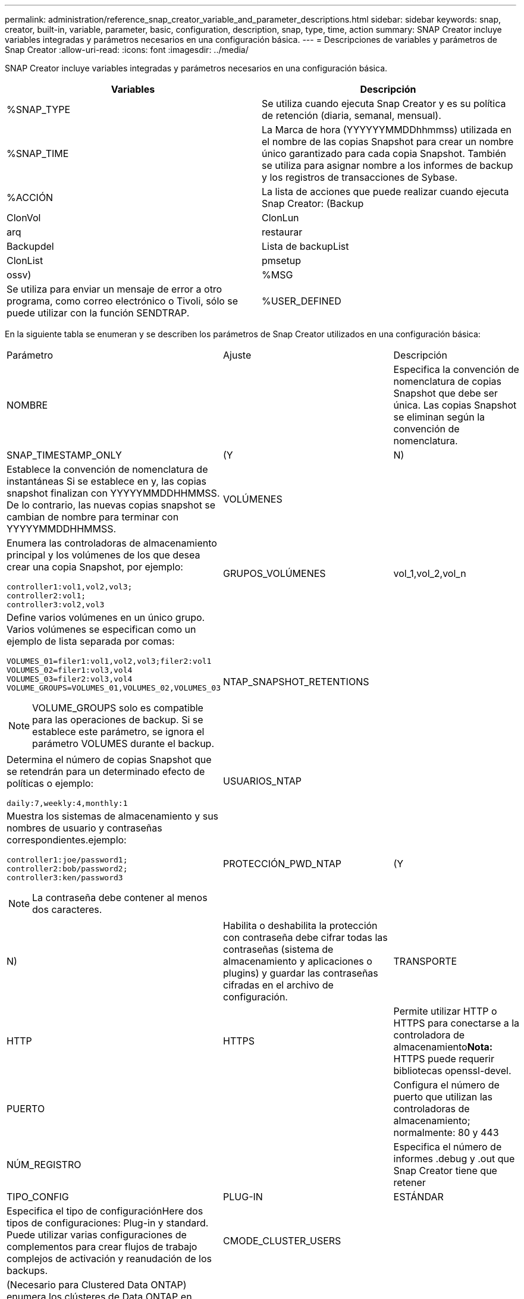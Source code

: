 ---
permalink: administration/reference_snap_creator_variable_and_parameter_descriptions.html 
sidebar: sidebar 
keywords: snap, creator, built-in, variable, parameter, basic, configuration, description, snap, type, time, action 
summary: SNAP Creator incluye variables integradas y parámetros necesarios en una configuración básica. 
---
= Descripciones de variables y parámetros de Snap Creator
:allow-uri-read: 
:icons: font
:imagesdir: ../media/


[role="lead"]
SNAP Creator incluye variables integradas y parámetros necesarios en una configuración básica.

|===
| Variables | Descripción 


 a| 
%SNAP_TYPE
 a| 
Se utiliza cuando ejecuta Snap Creator y es su política de retención (diaria, semanal, mensual).



 a| 
%SNAP_TIME
 a| 
La Marca de hora (YYYYYYMMDDhhmmss) utilizada en el nombre de las copias Snapshot para crear un nombre único garantizado para cada copia Snapshot. También se utiliza para asignar nombre a los informes de backup y los registros de transacciones de Sybase.



 a| 
%ACCIÓN
 a| 
La lista de acciones que puede realizar cuando ejecuta Snap Creator: (Backup



| ClonVol | ClonLun 


| arq | restaurar 


| Backupdel | Lista de backupList 


| ClonList | pmsetup 


| ossv)  a| 
%MSG



 a| 
Se utiliza para enviar un mensaje de error a otro programa, como correo electrónico o Tivoli, sólo se puede utilizar con la función SENDTRAP.
 a| 
%USER_DEFINED

|===
En la siguiente tabla se enumeran y se describen los parámetros de Snap Creator utilizados en una configuración básica:

|===


| Parámetro | Ajuste | Descripción 


 a| 
NOMBRE
 a| 
 a| 
Especifica la convención de nomenclatura de copias Snapshot que debe ser única. Las copias Snapshot se eliminan según la convención de nomenclatura.



 a| 
SNAP_TIMESTAMP_ONLY
 a| 
(Y
| N) 


 a| 
Establece la convención de nomenclatura de instantáneas Si se establece en y, las copias snapshot finalizan con YYYYYMMDDHHMMSS. De lo contrario, las nuevas copias snapshot se cambian de nombre para terminar con YYYYYMMDDHHMMSS.
 a| 
VOLÚMENES
 a| 



 a| 
Enumera las controladoras de almacenamiento principal y los volúmenes de los que desea crear una copia Snapshot, por ejemplo:

[listing]
----
controller1:vol1,vol2,vol3;
controller2:vol1;
controller3:vol2,vol3
---- a| 
GRUPOS_VOLÚMENES
 a| 
vol_1,vol_2,vol_n



 a| 
Define varios volúmenes en un único grupo. Varios volúmenes se especifican como un ejemplo de lista separada por comas:

[listing]
----
VOLUMES_01=filer1:vol1,vol2,vol3;filer2:vol1
VOLUMES_02=filer1:vol3,vol4
VOLUMES_03=filer2:vol3,vol4
VOLUME_GROUPS=VOLUMES_01,VOLUMES_02,VOLUMES_03
----

NOTE: VOLUME_GROUPS solo es compatible para las operaciones de backup. Si se establece este parámetro, se ignora el parámetro VOLUMES durante el backup.
 a| 
NTAP_SNAPSHOT_RETENTIONS
 a| 



 a| 
Determina el número de copias Snapshot que se retendrán para un determinado efecto de políticas o ejemplo:

[listing]
----
daily:7,weekly:4,monthly:1
---- a| 
USUARIOS_NTAP
 a| 



 a| 
Muestra los sistemas de almacenamiento y sus nombres de usuario y contraseñas correspondientes.ejemplo:

[listing]
----
controller1:joe/password1;
controller2:bob/password2;
controller3:ken/password3
----

NOTE: La contraseña debe contener al menos dos caracteres.
 a| 
PROTECCIÓN_PWD_NTAP
 a| 
(Y



| N)  a| 
Habilita o deshabilita la protección con contraseña debe cifrar todas las contraseñas (sistema de almacenamiento y aplicaciones o plugins) y guardar las contraseñas cifradas en el archivo de configuración.
 a| 
TRANSPORTE



 a| 
HTTP
| HTTPS  a| 
Permite utilizar HTTP o HTTPS para conectarse a la controladora de almacenamiento**Nota:** HTTPS puede requerir bibliotecas openssl-devel.



 a| 
PUERTO
 a| 
 a| 
Configura el número de puerto que utilizan las controladoras de almacenamiento; normalmente: 80 y 443



 a| 
NÚM_REGISTRO
 a| 
 a| 
Especifica el número de informes .debug y .out que Snap Creator tiene que retener



 a| 
TIPO_CONFIG
 a| 
PLUG-IN
| ESTÁNDAR 


 a| 
Especifica el tipo de configuraciónHere dos tipos de configuraciones: Plug-in y standard. Puede utilizar varias configuraciones de complementos para crear flujos de trabajo complejos de activación y reanudación de los backups.
 a| 
CMODE_CLUSTER_USERS
 a| 



 a| 
(Necesario para Clustered Data ONTAP) enumera los clústeres de Data ONTAP en clúster primario y secundario y sus nombres de usuario y contraseñas correspondientes.ejemplo:

[listing]
----
cluster1:joe/password1;
cluster2:bob/password2
----

NOTE: La contraseña debe contener al menos dos caracteres.
 a| 
CMODE_CLUSTER_NAME
 a| 



 a| 
(Necesario para Clustered Data ONTAP) especifica el nombre del clúster de Data ONTAP principal
 a| 
CMODE_SNAPSHOT_FORCE_DELETE
 a| 
(Y



| N)  a| 
Garantiza la eliminación de las copias Snapshot que deben eliminarse en función de la política de copia de Snapshot en Clustered Data ONTAP, las copias de Snapshot no se eliminan si tienen dependencias, como un clon.
 a| 
LOG_TRACE_ENABLE



 a| 
(Y
| N)  a| 
Habilita o deshabilita el registro de todos los eventos Si está deshabilitado, los objetos de resultados de la solución Administrar ONTAP no se registran.



 a| 
TIEMPO_ESPERA_NTAP
 a| 
Segundos
 a| 
Configura el valor de tiempo de espera para todas las llamadas de la controladora de almacenamiento que gestionan la solución ONTAP; el valor predeterminado es 60 segundos



 a| 
USE_GLOBAL_CONFIG
 a| 
(Y
| N) 


 a| 
Permite utilizar la configuración global para almacenar valores
 a| 
APLICACIONES_FEDERADAS
 a| 



 a| 
Muestra los nombres de configuración y perfil de las aplicaciones federadas en la configuración, por ejemplo:

[listing]
----
databases@db2;databases@oracle
---- a| 
CMODE_SET
 a| 
(Y



| N)  a| 
Define si la configuración es para Clustered Data ONTAP o Data ONTAP en 7-Mode
 a| 
ALLOW_DUPLICATE_SNAME



 a| 
(Y
| N)  a| 
(Opcional) activa o desactiva la capacidad para crear un archivo de configuración con un nombre de instantánea duplicado este parámetro no funcionará con los archivos de configuración globales (Super Global o Profile Global).



 a| 
SNAPCREATOR_MISSEDJOB_RUN
 a| 
(Y
| N) 
|===